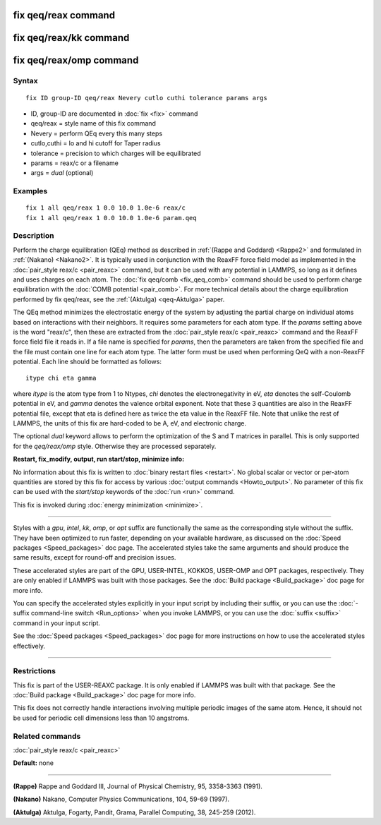 .. index:: fix qeq/reax

fix qeq/reax command
====================

fix qeq/reax/kk command
=======================

fix qeq/reax/omp command
========================

Syntax
""""""

.. parsed-literal::

   fix ID group-ID qeq/reax Nevery cutlo cuthi tolerance params args

* ID, group-ID are documented in :doc:`fix <fix>` command
* qeq/reax = style name of this fix command
* Nevery = perform QEq every this many steps
* cutlo,cuthi = lo and hi cutoff for Taper radius
* tolerance = precision to which charges will be equilibrated
* params = reax/c or a filename
* args   = *dual* (optional)

Examples
""""""""

.. parsed-literal::

   fix 1 all qeq/reax 1 0.0 10.0 1.0e-6 reax/c
   fix 1 all qeq/reax 1 0.0 10.0 1.0e-6 param.qeq

Description
"""""""""""

Perform the charge equilibration (QEq) method as described in :ref:`(Rappe and Goddard) <Rappe2>` and formulated in :ref:`(Nakano) <Nakano2>`.  It is
typically used in conjunction with the ReaxFF force field model as
implemented in the :doc:`pair_style reax/c <pair_reaxc>` command, but
it can be used with any potential in LAMMPS, so long as it defines and
uses charges on each atom.  The :doc:`fix qeq/comb <fix_qeq_comb>`
command should be used to perform charge equilibration with the :doc:`COMB potential <pair_comb>`.  For more technical details about the
charge equilibration performed by fix qeq/reax, see the
:ref:`(Aktulga) <qeq-Aktulga>` paper.

The QEq method minimizes the electrostatic energy of the system by
adjusting the partial charge on individual atoms based on interactions
with their neighbors.  It requires some parameters for each atom type.
If the *params* setting above is the word "reax/c", then these are
extracted from the :doc:`pair_style reax/c <pair_reaxc>` command and
the ReaxFF force field file it reads in.  If a file name is specified
for *params*\ , then the parameters are taken from the specified file
and the file must contain one line for each atom type.  The latter
form must be used when performing QeQ with a non-ReaxFF potential.
Each line should be formatted as follows:

.. parsed-literal::

   itype chi eta gamma

where *itype* is the atom type from 1 to Ntypes, *chi* denotes the
electronegativity in eV, *eta* denotes the self-Coulomb
potential in eV, and *gamma* denotes the valence orbital
exponent.  Note that these 3 quantities are also in the ReaxFF
potential file, except that eta is defined here as twice the eta value
in the ReaxFF file. Note that unlike the rest of LAMMPS, the units
of this fix are hard-coded to be A, eV, and electronic charge.

The optional *dual* keyword allows to perform the optimization
of the S and T matrices in parallel. This is only supported for
the *qeq/reax/omp* style. Otherwise they are processed separately.

**Restart, fix\_modify, output, run start/stop, minimize info:**

No information about this fix is written to :doc:`binary restart files <restart>`.  No global scalar or vector or per-atom
quantities are stored by this fix for access by various :doc:`output commands <Howto_output>`.  No parameter of this fix can be used
with the *start/stop* keywords of the :doc:`run <run>` command.

This fix is invoked during :doc:`energy minimization <minimize>`.

----------

Styles with a *gpu*\ , *intel*\ , *kk*\ , *omp*\ , or *opt* suffix are
functionally the same as the corresponding style without the suffix.
They have been optimized to run faster, depending on your available
hardware, as discussed on the :doc:`Speed packages <Speed_packages>` doc
page.  The accelerated styles take the same arguments and should
produce the same results, except for round-off and precision issues.

These accelerated styles are part of the GPU, USER-INTEL, KOKKOS,
USER-OMP and OPT packages, respectively.  They are only enabled if
LAMMPS was built with those packages.  See the :doc:`Build package <Build_package>` doc page for more info.

You can specify the accelerated styles explicitly in your input script
by including their suffix, or you can use the :doc:`-suffix command-line switch <Run_options>` when you invoke LAMMPS, or you can use the
:doc:`suffix <suffix>` command in your input script.

See the :doc:`Speed packages <Speed_packages>` doc page for more
instructions on how to use the accelerated styles effectively.

----------

Restrictions
""""""""""""

This fix is part of the USER-REAXC package.  It is only enabled if
LAMMPS was built with that package.  See the :doc:`Build package <Build_package>` doc page for more info.

This fix does not correctly handle interactions
involving multiple periodic images of the same atom. Hence, it should not
be used for periodic cell dimensions less than 10 angstroms.

Related commands
""""""""""""""""

:doc:`pair_style reax/c <pair_reaxc>`

**Default:** none

----------

.. _Rappe2:

**(Rappe)** Rappe and Goddard III, Journal of Physical Chemistry, 95,
3358-3363 (1991).

.. _Nakano2:

**(Nakano)** Nakano, Computer Physics Communications, 104, 59-69 (1997).

.. _qeq-Aktulga:

**(Aktulga)** Aktulga, Fogarty, Pandit, Grama, Parallel Computing, 38,
245-259 (2012).
